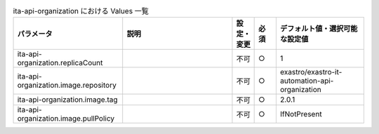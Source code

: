 
.. list-table:: ita-api-organization における Values 一覧
   :widths: 25 25 5 5 20
   :header-rows: 1
   :align: left

   * - パラメータ
     - 説明
     - 設定・変更
     - 必須
     - デフォルト値・選択可能な設定値
   * - ita-api-organization.replicaCount
     - 
     - 不可
     - ○
     - 1 
   * - ita-api-organization.image.repository
     - 
     - 不可
     - ○
     - exastro/exastro-it-automation-api-organization 
   * - ita-api-organization.image.tag
     - 
     - 不可
     - ○
     - 2.0.1 
   * - ita-api-organization.image.pullPolicy
     - 
     - 不可
     - ○
     - IfNotPresent 
